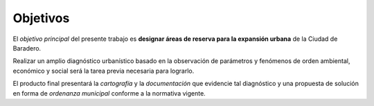 Objetivos
=========

El *objetivo principal* del presente trabajo es **designar áreas de reserva para la expansión urbana** de la Ciudad de Baradero.

Realizar un amplio diagnóstico urbanístico basado en la observación de parámetros y fenómenos de orden ambiental, económico y social será la tarea previa necesaria para lograrlo.

El producto final presentará la *cartografía* y la *documentación* que evidencie tal diagnóstico y una propuesta de solución en forma de *ordenanza municipal* conforme a la normativa vigente.


